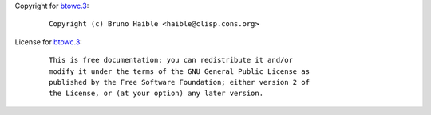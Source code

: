 Copyright for `btowc.3 <btowc.3.html>`__:

   ::

      Copyright (c) Bruno Haible <haible@clisp.cons.org>

License for `btowc.3 <btowc.3.html>`__:

   ::

      This is free documentation; you can redistribute it and/or
      modify it under the terms of the GNU General Public License as
      published by the Free Software Foundation; either version 2 of
      the License, or (at your option) any later version.
